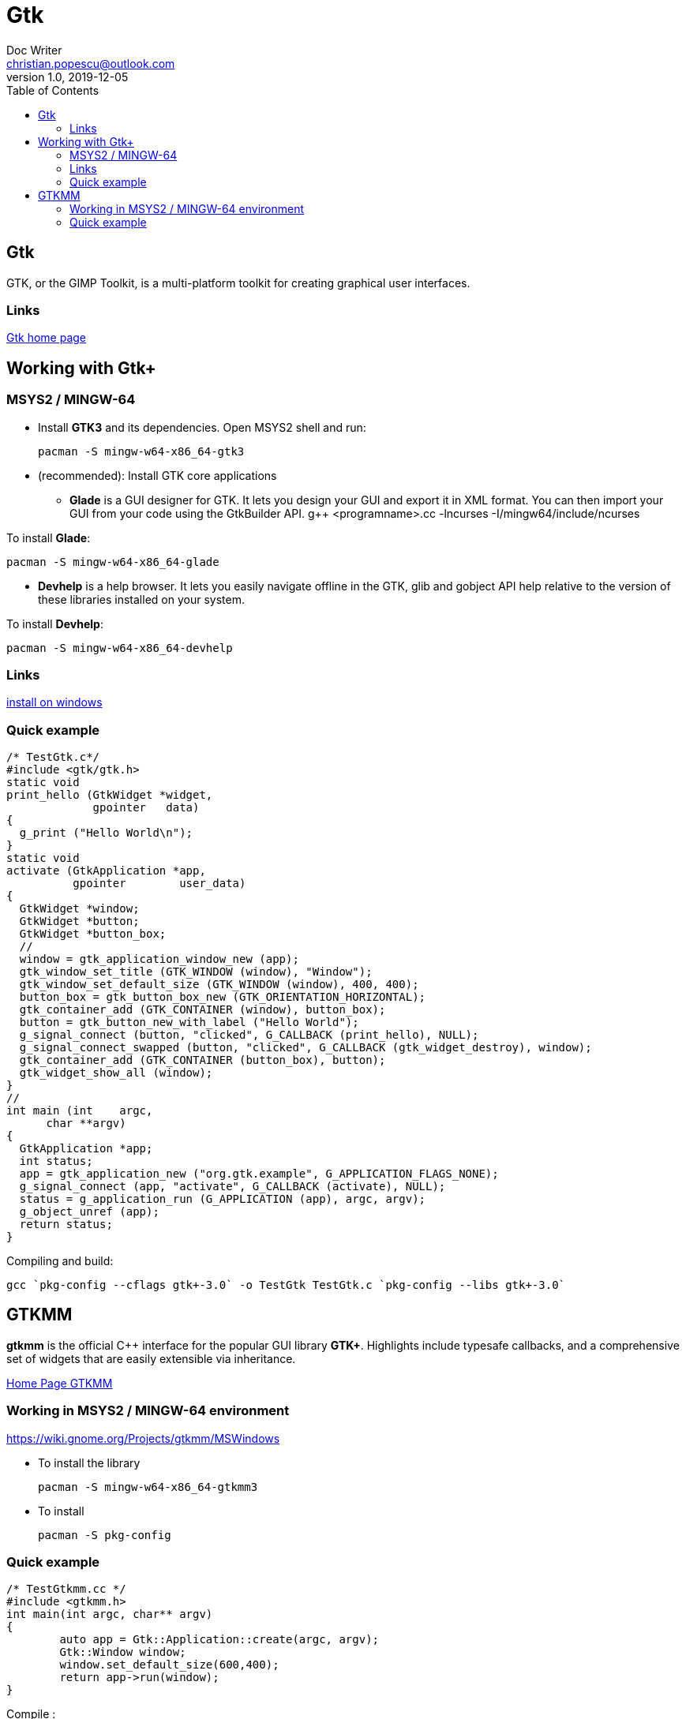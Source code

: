 = Gtk
Doc Writer <christian.popescu@outlook.com>
v 1.0, 2019-12-05
:toc:

== Gtk 

GTK, or the GIMP Toolkit, is a multi-platform toolkit for creating graphical user interfaces.

=== Links

https://www.gtk.org/[Gtk home page]  

== Working with Gtk+

=== MSYS2 / MINGW-64

* Install *GTK3* and its dependencies.
Open MSYS2 shell and run: 

 	pacman -S mingw-w64-x86_64-gtk3
 
* (recommended): Install GTK core applications
** *Glade* is a GUI designer for GTK. It lets you design your GUI and export it in XML format. You can then import your GUI from your code using the GtkBuilder API. 
 	g++ <programname>.cc -lncurses -I/mingw64/include/ncurses

To install *Glade*:

	pacman -S mingw-w64-x86_64-glade 

** *Devhelp* is a help browser. It lets you easily navigate offline in the GTK, glib and gobject API help relative to the version of these libraries installed on your system.

To install *Devhelp*:

	pacman -S mingw-w64-x86_64-devhelp
	
=== Links
https://www.gtk.org/download/windows.php[install on windows] 


=== Quick example


[source, c]
/* TestGtk.c*/
#include <gtk/gtk.h>
static void
print_hello (GtkWidget *widget,
             gpointer   data)
{
  g_print ("Hello World\n");
}
static void
activate (GtkApplication *app,
          gpointer        user_data)
{
  GtkWidget *window;
  GtkWidget *button;
  GtkWidget *button_box;
  //
  window = gtk_application_window_new (app);
  gtk_window_set_title (GTK_WINDOW (window), "Window");
  gtk_window_set_default_size (GTK_WINDOW (window), 400, 400);
  button_box = gtk_button_box_new (GTK_ORIENTATION_HORIZONTAL);
  gtk_container_add (GTK_CONTAINER (window), button_box);
  button = gtk_button_new_with_label ("Hello World");
  g_signal_connect (button, "clicked", G_CALLBACK (print_hello), NULL);
  g_signal_connect_swapped (button, "clicked", G_CALLBACK (gtk_widget_destroy), window);
  gtk_container_add (GTK_CONTAINER (button_box), button);
  gtk_widget_show_all (window);
}
//
int main (int    argc,
      char **argv)
{
  GtkApplication *app;
  int status;
  app = gtk_application_new ("org.gtk.example", G_APPLICATION_FLAGS_NONE);
  g_signal_connect (app, "activate", G_CALLBACK (activate), NULL);
  status = g_application_run (G_APPLICATION (app), argc, argv);
  g_object_unref (app);
  return status;
}

Compiling and build:

	gcc `pkg-config --cflags gtk+-3.0` -o TestGtk TestGtk.c `pkg-config --libs gtk+-3.0`



== GTKMM 

*gtkmm* is the official C++ interface for the popular GUI library *GTK+*. Highlights include typesafe callbacks, and a comprehensive set of widgets that are easily extensible via inheritance.

https://www.gtkmm.org/en/[Home Page GTKMM] 

=== Working in MSYS2 / MINGW-64 environment

https://wiki.gnome.org/Projects/gtkmm/MSWindows

* To install the library

	pacman -S mingw-w64-x86_64-gtkmm3

* To install

	pacman -S pkg-config

=== Quick example

[source, c++]
/* TestGtkmm.cc */ 
#include <gtkmm.h>
int main(int argc, char** argv)
{
        auto app = Gtk::Application::create(argc, argv);
        Gtk::Window window;
        window.set_default_size(600,400);
        return app->run(window);
}

Compile :

	 g++ -std=c++11 TestGtkmm.cc -o TestGtkmm.exe $(pkg-config gtkmm-3.0 --cflags --libs | sed 's/ -I/ -isystem /g')
